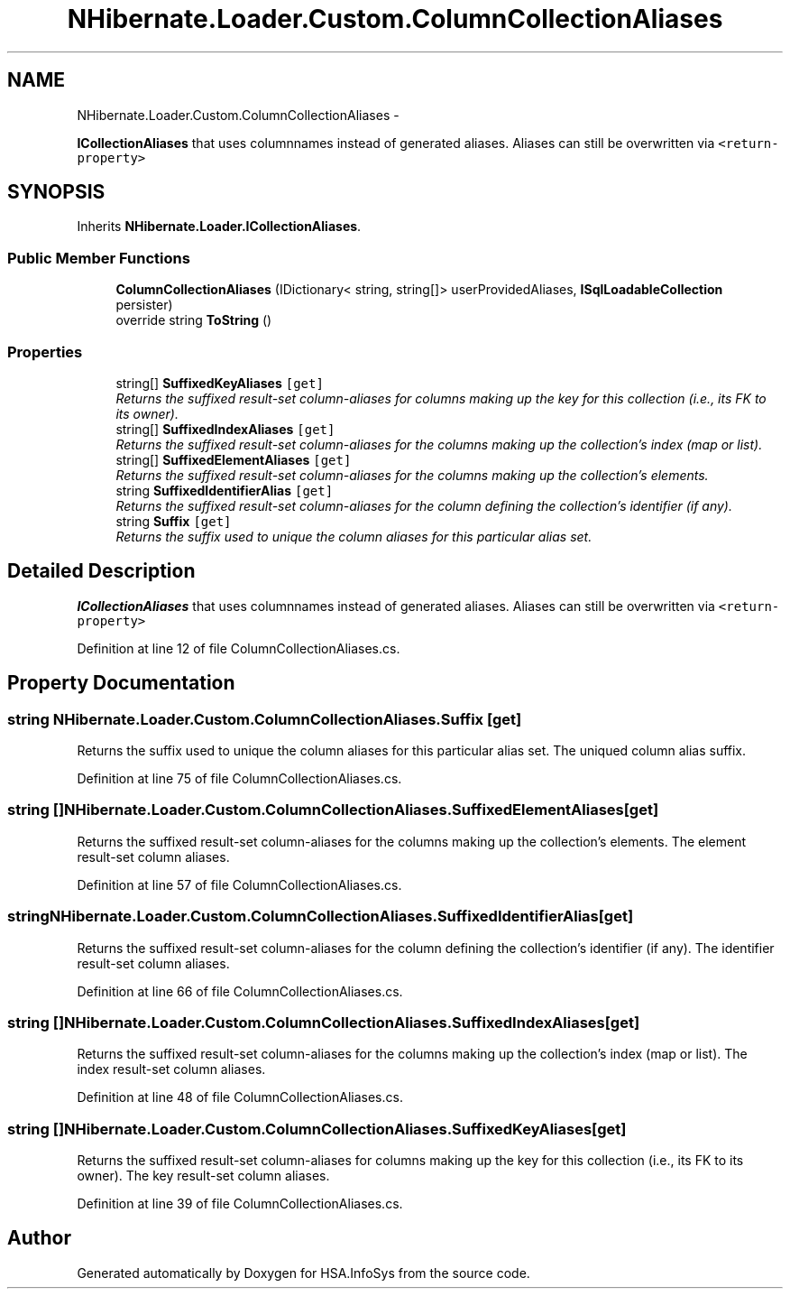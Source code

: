 .TH "NHibernate.Loader.Custom.ColumnCollectionAliases" 3 "Fri Jul 5 2013" "Version 1.0" "HSA.InfoSys" \" -*- nroff -*-
.ad l
.nh
.SH NAME
NHibernate.Loader.Custom.ColumnCollectionAliases \- 
.PP
\fBICollectionAliases\fP that uses columnnames instead of generated aliases\&. Aliases can still be overwritten via \fC<return-property>\fP  

.SH SYNOPSIS
.br
.PP
.PP
Inherits \fBNHibernate\&.Loader\&.ICollectionAliases\fP\&.
.SS "Public Member Functions"

.in +1c
.ti -1c
.RI "\fBColumnCollectionAliases\fP (IDictionary< string, string[]> userProvidedAliases, \fBISqlLoadableCollection\fP persister)"
.br
.ti -1c
.RI "override string \fBToString\fP ()"
.br
.in -1c
.SS "Properties"

.in +1c
.ti -1c
.RI "string[] \fBSuffixedKeyAliases\fP\fC [get]\fP"
.br
.RI "\fIReturns the suffixed result-set column-aliases for columns making up the key for this collection (i\&.e\&., its FK to its owner)\&. \fP"
.ti -1c
.RI "string[] \fBSuffixedIndexAliases\fP\fC [get]\fP"
.br
.RI "\fIReturns the suffixed result-set column-aliases for the columns making up the collection's index (map or list)\&. \fP"
.ti -1c
.RI "string[] \fBSuffixedElementAliases\fP\fC [get]\fP"
.br
.RI "\fIReturns the suffixed result-set column-aliases for the columns making up the collection's elements\&. \fP"
.ti -1c
.RI "string \fBSuffixedIdentifierAlias\fP\fC [get]\fP"
.br
.RI "\fIReturns the suffixed result-set column-aliases for the column defining the collection's identifier (if any)\&. \fP"
.ti -1c
.RI "string \fBSuffix\fP\fC [get]\fP"
.br
.RI "\fIReturns the suffix used to unique the column aliases for this particular alias set\&. \fP"
.in -1c
.SH "Detailed Description"
.PP 
\fBICollectionAliases\fP that uses columnnames instead of generated aliases\&. Aliases can still be overwritten via \fC<return-property>\fP 


.PP
Definition at line 12 of file ColumnCollectionAliases\&.cs\&.
.SH "Property Documentation"
.PP 
.SS "string NHibernate\&.Loader\&.Custom\&.ColumnCollectionAliases\&.Suffix\fC [get]\fP"

.PP
Returns the suffix used to unique the column aliases for this particular alias set\&. The uniqued column alias suffix\&.
.PP
Definition at line 75 of file ColumnCollectionAliases\&.cs\&.
.SS "string [] NHibernate\&.Loader\&.Custom\&.ColumnCollectionAliases\&.SuffixedElementAliases\fC [get]\fP"

.PP
Returns the suffixed result-set column-aliases for the columns making up the collection's elements\&. The element result-set column aliases\&.
.PP
Definition at line 57 of file ColumnCollectionAliases\&.cs\&.
.SS "string NHibernate\&.Loader\&.Custom\&.ColumnCollectionAliases\&.SuffixedIdentifierAlias\fC [get]\fP"

.PP
Returns the suffixed result-set column-aliases for the column defining the collection's identifier (if any)\&. The identifier result-set column aliases\&.
.PP
Definition at line 66 of file ColumnCollectionAliases\&.cs\&.
.SS "string [] NHibernate\&.Loader\&.Custom\&.ColumnCollectionAliases\&.SuffixedIndexAliases\fC [get]\fP"

.PP
Returns the suffixed result-set column-aliases for the columns making up the collection's index (map or list)\&. The index result-set column aliases\&.
.PP
Definition at line 48 of file ColumnCollectionAliases\&.cs\&.
.SS "string [] NHibernate\&.Loader\&.Custom\&.ColumnCollectionAliases\&.SuffixedKeyAliases\fC [get]\fP"

.PP
Returns the suffixed result-set column-aliases for columns making up the key for this collection (i\&.e\&., its FK to its owner)\&. The key result-set column aliases\&.
.PP
Definition at line 39 of file ColumnCollectionAliases\&.cs\&.

.SH "Author"
.PP 
Generated automatically by Doxygen for HSA\&.InfoSys from the source code\&.

